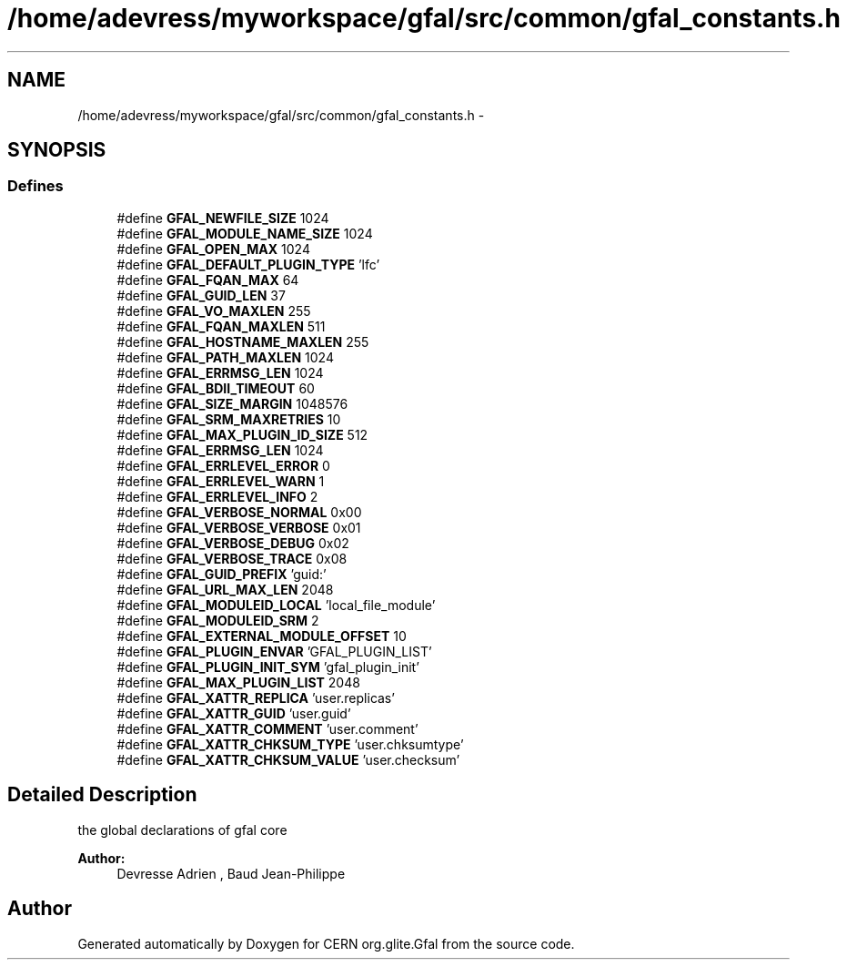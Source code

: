 .TH "/home/adevress/myworkspace/gfal/src/common/gfal_constants.h" 3 "3 Oct 2011" "Version 2.0.1" "CERN org.glite.Gfal" \" -*- nroff -*-
.ad l
.nh
.SH NAME
/home/adevress/myworkspace/gfal/src/common/gfal_constants.h \- 
.SH SYNOPSIS
.br
.PP
.SS "Defines"

.in +1c
.ti -1c
.RI "#define \fBGFAL_NEWFILE_SIZE\fP   1024"
.br
.ti -1c
.RI "#define \fBGFAL_MODULE_NAME_SIZE\fP   1024"
.br
.ti -1c
.RI "#define \fBGFAL_OPEN_MAX\fP   1024"
.br
.ti -1c
.RI "#define \fBGFAL_DEFAULT_PLUGIN_TYPE\fP   'lfc'"
.br
.ti -1c
.RI "#define \fBGFAL_FQAN_MAX\fP   64"
.br
.ti -1c
.RI "#define \fBGFAL_GUID_LEN\fP   37"
.br
.ti -1c
.RI "#define \fBGFAL_VO_MAXLEN\fP   255"
.br
.ti -1c
.RI "#define \fBGFAL_FQAN_MAXLEN\fP   511"
.br
.ti -1c
.RI "#define \fBGFAL_HOSTNAME_MAXLEN\fP   255"
.br
.ti -1c
.RI "#define \fBGFAL_PATH_MAXLEN\fP   1024"
.br
.ti -1c
.RI "#define \fBGFAL_ERRMSG_LEN\fP   1024"
.br
.ti -1c
.RI "#define \fBGFAL_BDII_TIMEOUT\fP   60"
.br
.ti -1c
.RI "#define \fBGFAL_SIZE_MARGIN\fP   1048576"
.br
.ti -1c
.RI "#define \fBGFAL_SRM_MAXRETRIES\fP   10"
.br
.ti -1c
.RI "#define \fBGFAL_MAX_PLUGIN_ID_SIZE\fP   512"
.br
.ti -1c
.RI "#define \fBGFAL_ERRMSG_LEN\fP   1024"
.br
.ti -1c
.RI "#define \fBGFAL_ERRLEVEL_ERROR\fP   0"
.br
.ti -1c
.RI "#define \fBGFAL_ERRLEVEL_WARN\fP   1"
.br
.ti -1c
.RI "#define \fBGFAL_ERRLEVEL_INFO\fP   2"
.br
.ti -1c
.RI "#define \fBGFAL_VERBOSE_NORMAL\fP   0x00"
.br
.ti -1c
.RI "#define \fBGFAL_VERBOSE_VERBOSE\fP   0x01"
.br
.ti -1c
.RI "#define \fBGFAL_VERBOSE_DEBUG\fP   0x02"
.br
.ti -1c
.RI "#define \fBGFAL_VERBOSE_TRACE\fP   0x08"
.br
.ti -1c
.RI "#define \fBGFAL_GUID_PREFIX\fP   'guid:'"
.br
.ti -1c
.RI "#define \fBGFAL_URL_MAX_LEN\fP   2048"
.br
.ti -1c
.RI "#define \fBGFAL_MODULEID_LOCAL\fP   'local_file_module'"
.br
.ti -1c
.RI "#define \fBGFAL_MODULEID_SRM\fP   2"
.br
.ti -1c
.RI "#define \fBGFAL_EXTERNAL_MODULE_OFFSET\fP   10"
.br
.ti -1c
.RI "#define \fBGFAL_PLUGIN_ENVAR\fP   'GFAL_PLUGIN_LIST'"
.br
.ti -1c
.RI "#define \fBGFAL_PLUGIN_INIT_SYM\fP   'gfal_plugin_init'"
.br
.ti -1c
.RI "#define \fBGFAL_MAX_PLUGIN_LIST\fP   2048"
.br
.ti -1c
.RI "#define \fBGFAL_XATTR_REPLICA\fP   'user.replicas'"
.br
.ti -1c
.RI "#define \fBGFAL_XATTR_GUID\fP   'user.guid'"
.br
.ti -1c
.RI "#define \fBGFAL_XATTR_COMMENT\fP   'user.comment'"
.br
.ti -1c
.RI "#define \fBGFAL_XATTR_CHKSUM_TYPE\fP   'user.chksumtype'"
.br
.ti -1c
.RI "#define \fBGFAL_XATTR_CHKSUM_VALUE\fP   'user.checksum'"
.br
.in -1c
.SH "Detailed Description"
.PP 
the global declarations of gfal core 
.PP
\fBAuthor:\fP
.RS 4
Devresse Adrien , Baud Jean-Philippe 
.RE
.PP

.SH "Author"
.PP 
Generated automatically by Doxygen for CERN org.glite.Gfal from the source code.
